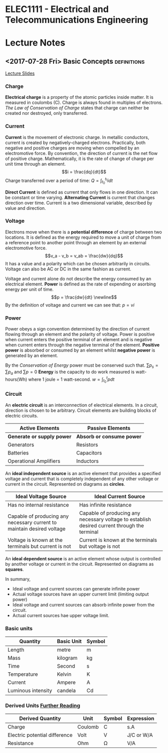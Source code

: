 * ELEC1111 - Electrical and Telecommunications Engineering
#+LATEX_CLASS: article

#+OPTIONS: toc:nil
* Lecture Notes
** <2017-07-28 Fri> Basic Concepts                              :definitions:
 [[file:lectures/lecture1.pdf][Lecture Slides]]
*** Charge
    *Electrical charge* is a property of the atomic particles inside matter. It
    is measured in coulombs (C). Charge is always found in multiples of
    electrons. /The Law of Conservation of Charge/ states that charge can
    neither be created nor destroyed, only transferred.
*** Current
    *Current* is the movement of electronic charge. In metallic conductors,
    current is created by negatively-charged electrons. Practically, both
    negative and positive charges are moving when compelled by an electromotive
    force. By convention, the direction of current is the net flow of positive
    charge. Mathematically, it is the rate of change of charge per unit time
    through an element. \begin{equation} i = \frac{dq}{dt} \end{equation} Charge
    transferred over a period of time: \begin{equation} Q = \int_{t_0}^{t_1} i
    dt \end{equation}

    *Direct Current* is defined as current that only flows in one direction. It
    can be constant or time varying. *Alternating Current* is current that
    changes direction over time. Current is a two dimensional variable,
    described by value and direction.
*** Voltage
    Electrons move when there is a *potential difference* of charge between two
    locations. It is defined as the energy required to move a unit of charge
    from a reference point to another point through an element by an external
    electromotive force. \begin{equation} v_a - v_b = v_ab = \frac{dw}{dq}
    \end{equation} It has a value and a polarity which can be chosen arbitrarily
    in circuits. Voltage can also be AC or DC in the same fashion as current. 

    Voltage and current alone do not describe the energy consumed by an
    electrical element. *Power* is defined as the rate of expending or asorbing
    energy per unit of time. \begin{equation} p = \frac{dw}{dt} \newline
    \end{equation} By the definition of voltage and current we can see
    that: \begin{equation} p = vi \end{equation}
*** Power
    Power obeys a sign convention determined by the direction of current flowing
    through an element and the polarity of voltage. Power is positive when
    current enters the positive terminal of an element and is negative when
    current enters through the negative terminal of the element. *Positive
    power* is absorbed or consumed by an element whilst *negative power* is
    generated by an element.

    By the /Conservation of Energy/ power must be conserved such
    that. \begin{equation} \sum p_s = \sum p_a \end{equation}
    and \begin{equation} \sum p = 0 \end{equation} *Energy* is the capacity to
    do work measured is watt-hours(Wh) where 1 joule = 1
    watt-second. \begin{equation} w = \int_{t_0}^{t} p dt \end{equation}
*** Circuit
    An *electric circuit* is an interconnection of electrical elements. In a
    circuit, direction is chosen to be arbitrary. Circuit elements are building
    blocks of electric circuits.
    | Active Elements            | Passive Elements          |
    |----------------------------+---------------------------|
    | *Generate or supply power* | *Absorb or consume power* |
    | Generators                 | Resistors                 |
    | Batteries                  | Capacitors                |
    | Operational Amplifiers     | Inductors                 |
    An *ideal independent source* is an active element that provides a specified
    voltage and current that is completely independent of any other voltage or
    current in the circuit. Represented on diagrams as *circles*.
    #+ATTR_LATEX: :environment longtable :align p{5cm}p{5cm}
    | Ideal Voltage Source                                                   | Ideal Current Source                                                                         |
    |------------------------------------------------------------------------+----------------------------------------------------------------------------------------------|
    | Has no internal resistance                                             | Has infinite resistance                                                                      |
    | Capable of producing any necessary current to maintain desired voltage | Capable of producing any necessary voltage to establish desired current through the terminal |
    | Voltage is known at the terminals but current is not                   | Current is known at the terminals but voltage is not                                         |
    An *ideal dependent source* is an active element whose output is controlled
    by another voltage or current in the circuit. Represented on diagrams as *squares*.

    In summary,
    - Ideal voltage and current sources can generate infinite power
    - Actual voltage sources have an upper current limit (limiting output power)
    - Ideal voltage and current sources can absorb infinite power from the circuit.
    - Actual current sources hae upper voltage limit.
*** Basic units
    | Quantity           | Basic Unit | Symbol |
    |--------------------+------------+--------|
    | Length             | metre      | m      |
    | Mass               | kilogram   | kg     |
    | Time               | Second     | s      |
    | Temperature        | Kelvin     | K      |
    | Current            | Ampere     | A      |
    | Luminous intensity | candela    | Cd     |
*** Derived Units [[http:physics.nist.gov/cuu/Units/units.html][Further Reading]] 
    | Derived Quantity              | Unit    | Symbol | Expression  |
    |-------------------------------+---------+--------+-------------|
    | Charge                        | Coulomb | C      | s.A         |
    | Electric potential difference | Volt    | V      | J/C  or W/A |
    | Resistance                    | Ohm     | \Omega | V/A         |
